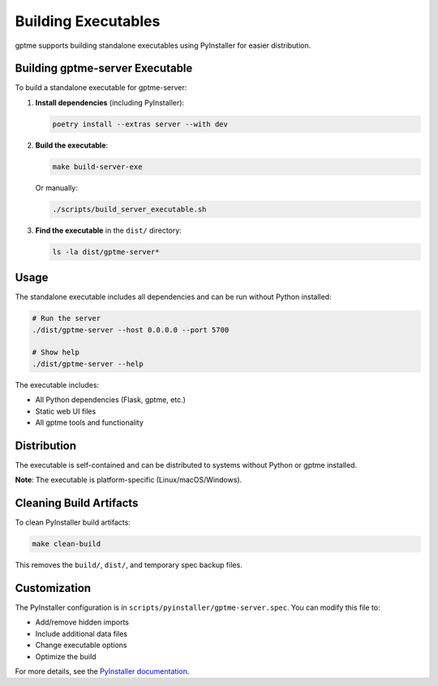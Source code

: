 Building Executables
====================

gptme supports building standalone executables using PyInstaller for easier distribution.

Building gptme-server Executable
--------------------------------

To build a standalone executable for gptme-server:

1. **Install dependencies** (including PyInstaller):

   .. code-block:: bash

      poetry install --extras server --with dev

2. **Build the executable**:

   .. code-block:: bash

      make build-server-exe

   Or manually:

   .. code-block:: bash

      ./scripts/build_server_executable.sh

3. **Find the executable** in the ``dist/`` directory:

   .. code-block:: bash

      ls -la dist/gptme-server*

Usage
-----

The standalone executable includes all dependencies and can be run without Python installed:

.. code-block:: bash

   # Run the server
   ./dist/gptme-server --host 0.0.0.0 --port 5700

   # Show help
   ./dist/gptme-server --help

The executable includes:

- All Python dependencies (Flask, gptme, etc.)
- Static web UI files
- All gptme tools and functionality

Distribution
------------

The executable is self-contained and can be distributed to systems without Python or gptme installed.

**Note**: The executable is platform-specific (Linux/macOS/Windows).

Cleaning Build Artifacts
------------------------

To clean PyInstaller build artifacts:

.. code-block:: bash

   make clean-build

This removes the ``build/``, ``dist/``, and temporary spec backup files.

Customization
-------------

The PyInstaller configuration is in ``scripts/pyinstaller/gptme-server.spec``. You can modify this file to:

- Add/remove hidden imports
- Include additional data files
- Change executable options
- Optimize the build

For more details, see the `PyInstaller documentation <https://pyinstaller.org/>`_.
